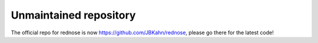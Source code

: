 =========
Unmaintained repository
=========

The official repo for rednose is now https://github.com/JBKahn/rednose, please go there for the latest code!
